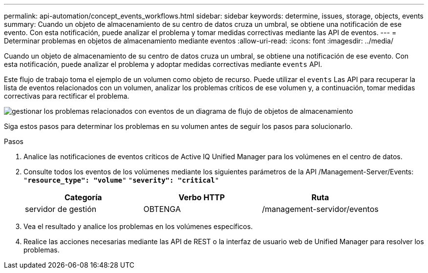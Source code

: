 ---
permalink: api-automation/concept_events_workflows.html 
sidebar: sidebar 
keywords: determine, issues, storage, objects, events 
summary: Cuando un objeto de almacenamiento de su centro de datos cruza un umbral, se obtiene una notificación de ese evento. Con esta notificación, puede analizar el problema y tomar medidas correctivas mediante las API de eventos. 
---
= Determinar problemas en objetos de almacenamiento mediante eventos
:allow-uri-read: 
:icons: font
:imagesdir: ../media/


[role="lead"]
Cuando un objeto de almacenamiento de su centro de datos cruza un umbral, se obtiene una notificación de ese evento. Con esta notificación, puede analizar el problema y adoptar medidas correctivas mediante `events` API.

Este flujo de trabajo toma el ejemplo de un volumen como objeto de recurso. Puede utilizar el `events` Las API para recuperar la lista de eventos relacionados con un volumen, analizar los problemas críticos de ese volumen y, a continuación, tomar medidas correctivas para rectificar el problema.

image::../media/handling_event_related_issues_of_a_storage_object_flowchart.gif[gestionar los problemas relacionados con eventos de un diagrama de flujo de objetos de almacenamiento]

Siga estos pasos para determinar los problemas en su volumen antes de seguir los pasos para solucionarlo.

.Pasos
. Analice las notificaciones de eventos críticos de Active IQ Unified Manager para los volúmenes en el centro de datos.
. Consulte todos los eventos de los volúmenes mediante los siguientes parámetros de la API /Management-Server/Events:
`"*resource_type": "volume*"`
`"*severity": "critical*"`
+
[cols="3*"]
|===
| Categoría | Verbo HTTP | Ruta 


 a| 
servidor de gestión
 a| 
OBTENGA
 a| 
/management-servidor/eventos

|===
. Vea el resultado y analice los problemas en los volúmenes específicos.
. Realice las acciones necesarias mediante las API de REST o la interfaz de usuario web de Unified Manager para resolver los problemas.

